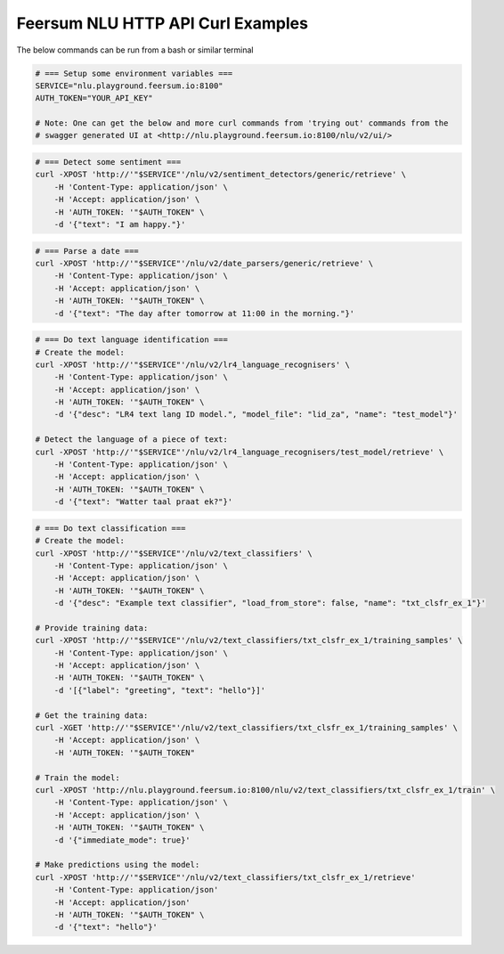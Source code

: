 Feersum NLU HTTP API Curl Examples
**********************************

The below commands can be run from a bash or similar terminal

.. code-block:: sh

    # === Setup some environment variables ===
    SERVICE="nlu.playground.feersum.io:8100"
    AUTH_TOKEN="YOUR_API_KEY"
    
    # Note: One can get the below and more curl commands from 'trying out' commands from the 
    # swagger generated UI at <http://nlu.playground.feersum.io:8100/nlu/v2/ui/>


.. code-block:: sh

    # === Detect some sentiment ===
    curl -XPOST 'http://'"$SERVICE"'/nlu/v2/sentiment_detectors/generic/retrieve' \
    	-H 'Content-Type: application/json' \
    	-H 'Accept: application/json' \
    	-H 'AUTH_TOKEN: '"$AUTH_TOKEN" \
    	-d '{"text": "I am happy."}' 


.. code-block:: sh

    # === Parse a date ===
    curl -XPOST 'http://'"$SERVICE"'/nlu/v2/date_parsers/generic/retrieve' \
    	-H 'Content-Type: application/json' \
    	-H 'Accept: application/json' \
    	-H 'AUTH_TOKEN: '"$AUTH_TOKEN" \
    	-d '{"text": "The day after tomorrow at 11:00 in the morning."}' 


.. code-block:: sh

    # === Do text language identification ===
    # Create the model:
    curl -XPOST 'http://'"$SERVICE"'/nlu/v2/lr4_language_recognisers' \
    	-H 'Content-Type: application/json' \
    	-H 'Accept: application/json' \
    	-H 'AUTH_TOKEN: '"$AUTH_TOKEN" \
    	-d '{"desc": "LR4 text lang ID model.", "model_file": "lid_za", "name": "test_model"}' 

    # Detect the language of a piece of text:
    curl -XPOST 'http://'"$SERVICE"'/nlu/v2/lr4_language_recognisers/test_model/retrieve' \
    	-H 'Content-Type: application/json' \
    	-H 'Accept: application/json' \
    	-H 'AUTH_TOKEN: '"$AUTH_TOKEN" \
    	-d '{"text": "Watter taal praat ek?"}' 



.. code-block:: sh

    # === Do text classification ===
    # Create the model:
    curl -XPOST 'http://'"$SERVICE"'/nlu/v2/text_classifiers' \
        -H 'Content-Type: application/json' \
        -H 'Accept: application/json' \
    	-H 'AUTH_TOKEN: '"$AUTH_TOKEN" \
        -d '{"desc": "Example text classifier", "load_from_store": false, "name": "txt_clsfr_ex_1"}' 

    # Provide training data:
    curl -XPOST 'http://'"$SERVICE"'/nlu/v2/text_classifiers/txt_clsfr_ex_1/training_samples' \
        -H 'Content-Type: application/json' \
        -H 'Accept: application/json' \
    	-H 'AUTH_TOKEN: '"$AUTH_TOKEN" \
        -d '[{"label": "greeting", "text": "hello"}]' 

    # Get the training data:
    curl -XGET 'http://'"$SERVICE"'/nlu/v2/text_classifiers/txt_clsfr_ex_1/training_samples' \
        -H 'Accept: application/json' \
    	-H 'AUTH_TOKEN: '"$AUTH_TOKEN"

    # Train the model:
    curl -XPOST 'http://nlu.playground.feersum.io:8100/nlu/v2/text_classifiers/txt_clsfr_ex_1/train' \
        -H 'Content-Type: application/json' \
        -H 'Accept: application/json' \
    	-H 'AUTH_TOKEN: '"$AUTH_TOKEN" \
        -d '{"immediate_mode": true}' 

    # Make predictions using the model:
    curl -XPOST 'http://'"$SERVICE"'/nlu/v2/text_classifiers/txt_clsfr_ex_1/retrieve'
        -H 'Content-Type: application/json'
        -H 'Accept: application/json'
    	-H 'AUTH_TOKEN: '"$AUTH_TOKEN" \
        -d '{"text": "hello"}' 